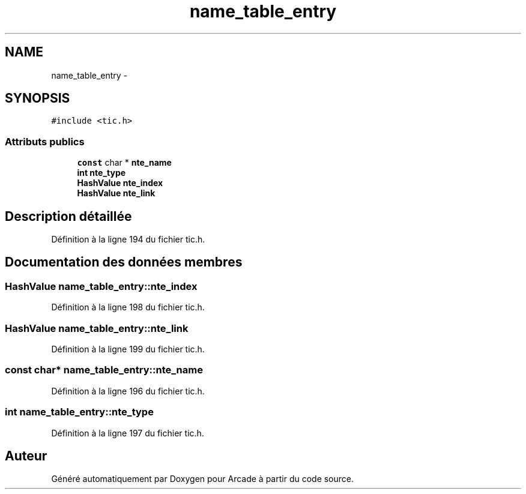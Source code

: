 .TH "name_table_entry" 3 "Mercredi 30 Mars 2016" "Version 1" "Arcade" \" -*- nroff -*-
.ad l
.nh
.SH NAME
name_table_entry \- 
.SH SYNOPSIS
.br
.PP
.PP
\fC#include <tic\&.h>\fP
.SS "Attributs publics"

.in +1c
.ti -1c
.RI "\fBconst\fP char * \fBnte_name\fP"
.br
.ti -1c
.RI "\fBint\fP \fBnte_type\fP"
.br
.ti -1c
.RI "\fBHashValue\fP \fBnte_index\fP"
.br
.ti -1c
.RI "\fBHashValue\fP \fBnte_link\fP"
.br
.in -1c
.SH "Description détaillée"
.PP 
Définition à la ligne 194 du fichier tic\&.h\&.
.SH "Documentation des données membres"
.PP 
.SS "\fBHashValue\fP name_table_entry::nte_index"

.PP
Définition à la ligne 198 du fichier tic\&.h\&.
.SS "\fBHashValue\fP name_table_entry::nte_link"

.PP
Définition à la ligne 199 du fichier tic\&.h\&.
.SS "\fBconst\fP char* name_table_entry::nte_name"

.PP
Définition à la ligne 196 du fichier tic\&.h\&.
.SS "\fBint\fP name_table_entry::nte_type"

.PP
Définition à la ligne 197 du fichier tic\&.h\&.

.SH "Auteur"
.PP 
Généré automatiquement par Doxygen pour Arcade à partir du code source\&.
